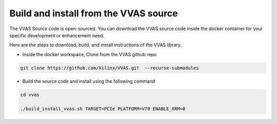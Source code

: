 .. _vvas_build.rst:


Build and install from the VVAS source
~~~~~~~~~~~~~~~~~~~~~~~~~~~~~~~~~~~~~~

The VVAS Source code is open-sourced. You can download the VVAS source code inside the docker container for your specific development or enhancement need. 


Here are the steps to download, build, and install instructions of the VVAS library. 

- Inside the docker workspace, Clone from the VVAS github repo 

.. code-block:: 

   git clone https://github.com/Xilinx/VVAS.git  --recurse-submodules

- Build the source code and install  using the following command 

.. code-block::

   cd vvas
   
   ./build_install_vvas.sh TARGET=PCIe PLATFORM=V70 ENABLE_XRM=0 



..
  ------------
  MIT License

  Copyright (c) 2023 Advanced Micro Devices, Inc.

  Permission is hereby granted, free of charge, to any person obtaining a copy of this software and associated documentation files (the "Software"), to deal in the Software without restriction, including without limitation the rights to use, copy, modify, merge, publish, distribute, sublicense, and/or sell copies of the Software, and to permit persons to whom the Software is furnished to do so, subject to the following conditions:

  The above copyright notice and this permission notice (including the next paragraph) shall be included in all copies or substantial portions of the Software.

  THE SOFTWARE IS PROVIDED "AS IS", WITHOUT WARRANTY OF ANY KIND, EXPRESS OR IMPLIED, INCLUDING BUT NOT LIMITED TO THE WARRANTIES OF MERCHANTABILITY, FITNESS FOR A PARTICULAR PURPOSE AND NONINFRINGEMENT. IN NO EVENT SHALL THE AUTHORS OR COPYRIGHT HOLDERS BE LIABLE FOR ANY CLAIM, DAMAGES OR OTHER LIABILITY, WHETHER IN AN ACTION OF CONTRACT, TORT OR OTHERWISE, ARISING FROM, OUT OF OR IN CONNECTION WITH THE SOFTWARE OR THE USE OR OTHER DEALINGS IN THE SOFTWARE.
